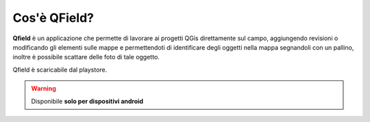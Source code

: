 Cos'è QField?
=============

**Qfield** è un applicazione che permette di lavorare ai progetti QGis direttamente sul campo, 
aggiungendo revisioni o modificando gli elementi sulle mappe e permettendoti di identificare degli oggetti
nella mappa segnandoli con un pallino, inoltre è possibile scattare delle foto di tale oggetto.

Qfield è scaricabile dal playstore.


.. warning:: 

	Disponibile **solo per dispositivi android** 
	